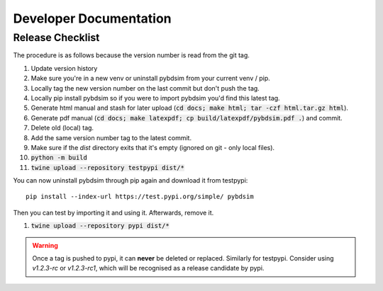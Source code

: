 =======================
Developer Documentation
=======================

Release Checklist
-----------------

The procedure is as follows because the version number is read from the git tag.

#) Update version history
#) Make sure you're in a new venv or uninstall pybdsim from your current venv / pip.
#) Locally tag the new version number on the last commit but don't push the tag.
#) Locally pip install pybdsim so if you were to import pybdsim you'd find this latest tag.
#) Generate html manual and stash for later upload (:code:`cd docs; make html; tar -czf html.tar.gz html`).
#) Generate pdf manual (:code:`cd docs; make latexpdf; cp build/latexpdf/pybdsim.pdf .`) and commit.
#) Delete old (local) tag.
#) Add the same version number tag to the latest commit.
#) Make sure if the `dist` directory exits that it's empty (ignored on git - only local files).
#) :code:`python -m build`
#) :code:`twine upload --repository testpypi dist/*`

You can now uninstall pybdsim through pip again and download it from testpypi: ::

  pip install --index-url https://test.pypi.org/simple/ pybdsim

Then you can test by importing it and using it. Afterwards, remove it.

#) :code:`twine upload --repository pypi dist/*`

.. warning:: Once a tag is pushed to pypi, it can **never** be deleted or replaced. Similarly
             for testpypi. Consider using `v1.2.3-rc` or `v1.2.3-rc1`, which will be recognised
             as a release candidate by pypi.
